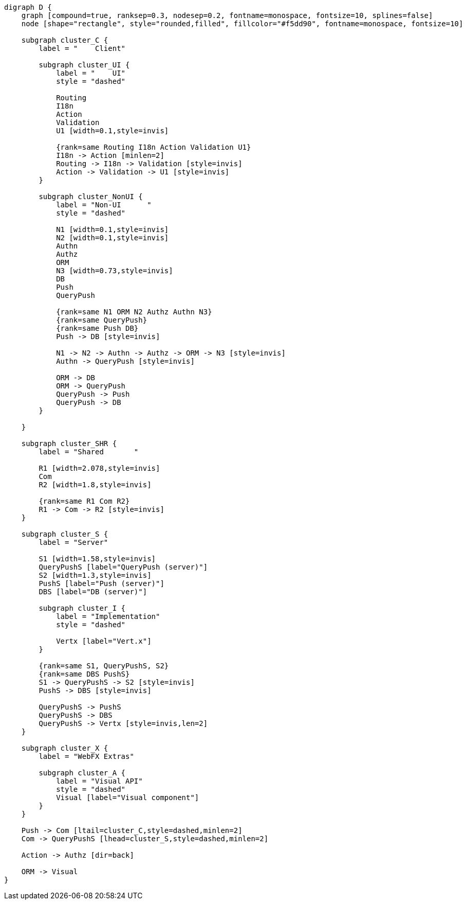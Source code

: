 
[.text-center]
[graphviz, webfx-stack-light, format=svg]
----
digraph D {
    graph [compound=true, ranksep=0.3, nodesep=0.2, fontname=monospace, fontsize=10, splines=false]
    node [shape="rectangle", style="rounded,filled", fillcolor="#f5dd90", fontname=monospace, fontsize=10]

    subgraph cluster_C {
        label = "    Client"

        subgraph cluster_UI {
            label = "    UI"
            style = "dashed"

            Routing
            I18n
            Action
            Validation
            U1 [width=0.1,style=invis]

            {rank=same Routing I18n Action Validation U1}
            I18n -> Action [minlen=2]
            Routing -> I18n -> Validation [style=invis]
            Action -> Validation -> U1 [style=invis]
        }

        subgraph cluster_NonUI {
            label = "Non-UI      "
            style = "dashed"

            N1 [width=0.1,style=invis]
            N2 [width=0.1,style=invis]
            Authn
            Authz
            ORM
            N3 [width=0.73,style=invis]
            DB
            Push
            QueryPush

            {rank=same N1 ORM N2 Authz Authn N3}
            {rank=same QueryPush}
            {rank=same Push DB}
            Push -> DB [style=invis]

            N1 -> N2 -> Authn -> Authz -> ORM -> N3 [style=invis]
            Authn -> QueryPush [style=invis]

            ORM -> DB
            ORM -> QueryPush
            QueryPush -> Push
            QueryPush -> DB
        }

    }

    subgraph cluster_SHR {
        label = "Shared       "

        R1 [width=2.078,style=invis]
        Com
        R2 [width=1.8,style=invis]

        {rank=same R1 Com R2}
        R1 -> Com -> R2 [style=invis]
    }

    subgraph cluster_S {
        label = "Server"

        S1 [width=1.58,style=invis]
        QueryPushS [label="QueryPush (server)"]
        S2 [width=1.3,style=invis]
        PushS [label="Push (server)"]
        DBS [label="DB (server)"]

        subgraph cluster_I {
            label = "Implementation"
            style = "dashed"

            Vertx [label="Vert.x"]
        }

        {rank=same S1, QueryPushS, S2}
        {rank=same DBS PushS}
        S1 -> QueryPushS -> S2 [style=invis]
        PushS -> DBS [style=invis]

        QueryPushS -> PushS
        QueryPushS -> DBS
        QueryPushS -> Vertx [style=invis,len=2]
    }

    subgraph cluster_X {
        label = "WebFX Extras"

        subgraph cluster_A {
            label = "Visual API"
            style = "dashed"
            Visual [label="Visual component"]
        }
    }

    Push -> Com [ltail=cluster_C,style=dashed,minlen=2]
    Com -> QueryPushS [lhead=cluster_S,style=dashed,minlen=2]

    Action -> Authz [dir=back]

    ORM -> Visual
}
----